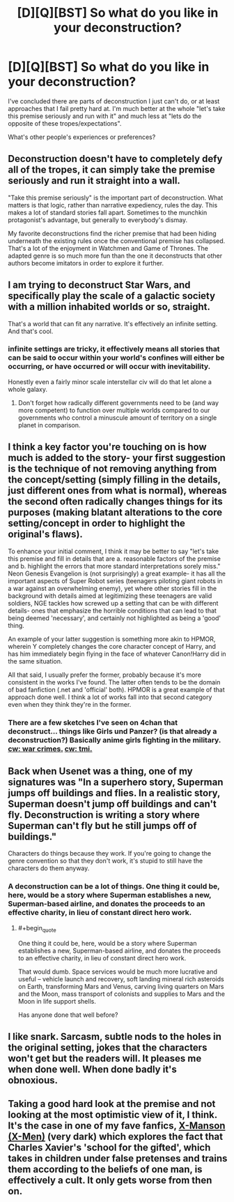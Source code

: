 #+TITLE: [D][Q][BST] So what do you like in your deconstruction?

* [D][Q][BST] So what do you like in your deconstruction?
:PROPERTIES:
:Author: Nighzmarquls
:Score: 14
:DateUnix: 1456121593.0
:END:
I've concluded there are parts of deconstruction I just can't do, or at least approaches that I fail pretty hard at. I'm much better at the whole "let's take this premise seriously and run with it" and much less at "lets do the opposite of these tropes/expectations".

What's other people's experiences or preferences?


** Deconstruction doesn't have to completely defy all of the tropes, it can simply take the premise seriously and run it straight into a wall.

"Take this premise seriously" is the important part of deconstruction. What matters is that logic, rather than narrative expediency, rules the day. This makes a lot of standard stories fall apart. Sometimes to the munchkin protagonist's advantage, but generally to everybody's dismay.

My favorite deconstructions find the richer premise that had been hiding underneath the existing rules once the conventional premise has collapsed. That's a lot of the enjoyment in Watchmen and Game of Thrones. The adapted genre is so much more fun than the one it deconstructs that other authors become imitators in order to explore it further.
:PROPERTIES:
:Author: Sparkwitch
:Score: 20
:DateUnix: 1456126551.0
:END:


** I am trying to deconstruct Star Wars, and specifically play the scale of a galactic society with a million inhabited worlds or so, straight.

That's a world that can fit any narrative. It's effectively an infinite setting. And that's cool.
:PROPERTIES:
:Author: mhd-hbd
:Score: 6
:DateUnix: 1456146045.0
:END:

*** infinite settings are tricky, it effectively means all stories that can be said to occur within your world's confines will either be occurring, or have occurred or will occur with inevitability.

Honestly even a fairly minor scale interstellar civ will do that let alone a whole galaxy.
:PROPERTIES:
:Author: Nighzmarquls
:Score: 2
:DateUnix: 1456159472.0
:END:

**** Don't forget how radically different governments need to be (and way more competent) to function over multiple worlds compared to our governments who control a minuscule amount of territory on a single planet in comparison.
:PROPERTIES:
:Author: xamueljones
:Score: 6
:DateUnix: 1456160607.0
:END:


** I think a key factor you're touching on is how much is added to the story- your first suggestion is the technique of not removing anything from the concept/setting (simply filling in the details, just different ones from what is normal), whereas the second often radically changes things for its purposes (making blatant alterations to the core setting/concept in order to highlight the original's flaws).

To enhance your initial comment, I think it may be better to say "let's take this premise and fill in details that are a. reasonable factors of the premise and b. highlight the errors that more standard interpretations sorely miss." Neon Genesis Evangelion is (not surprisingly) a great example- it has all the important aspects of Super Robot series (teenagers piloting giant robots in a war against an overwhelming enemy), yet where other stories fill in the background with details aimed at legitimizing these teenagers are valid soldiers, NGE tackles how screwed up a setting that can be with different details- ones that emphasize the horrible conditions that can lead to that being deemed 'necessary', and certainly not highlighted as being a 'good' thing.

An example of your latter suggestion is something more akin to HPMOR, wherein Y completely changes the core character concept of Harry, and has him immediately begin flying in the face of whatever Canon!Harry did in the same situation.

All that said, I usually prefer the former, probably because it's more consistent in the works I've found. The latter often tends to be the domain of bad fanfiction (.net and 'official' both). HPMOR is a great example of that approach done well. I think a lot of works fall into that second category even when they think they're in the former.
:PROPERTIES:
:Author: Ulmaxes
:Score: 4
:DateUnix: 1456160157.0
:END:

*** There are a few sketches I've seen on 4chan that deconstruct... things like Girls und Panzer? (is that already a deconstruction?) Basically anime girls fighting in the military. [[#s][cw: war crimes.]] [[#s][cw: tmi.]]
:PROPERTIES:
:Author: Transfuturist
:Score: 1
:DateUnix: 1456340050.0
:END:


** Back when Usenet was a thing, one of my signatures was "In a superhero story, Superman jumps off buildings and flies. In a realistic story, Superman doesn't jump off buildings and can't fly. Deconstruction is writing a story where Superman can't fly but he still jumps off of buildings."

Characters do things because they work. If you're going to change the genre convention so that they don't work, it's stupid to still have the characters do them anyway.
:PROPERTIES:
:Author: arromdee
:Score: 3
:DateUnix: 1456180921.0
:END:

*** A deconstruction can be a lot of things. One thing it could be, here, would be a story where Superman establishes a new, Superman-based airline, and donates the proceeds to an effective charity, in lieu of constant direct hero work.
:PROPERTIES:
:Author: LiteralHeadCannon
:Score: 2
:DateUnix: 1456187531.0
:END:

**** #+begin_quote
  One thing it could be, here, would be a story where Superman establishes a new, Superman-based airline, and donates the proceeds to an effective charity, in lieu of constant direct hero work.
#+end_quote

That would dumb. Space services would be much more lucrative and useful -- vehicle launch and recovery, soft landing mineral rich asteroids on Earth, transforming Mars and Venus, carving living quarters on Mars and the Moon, mass transport of colonists and supplies to Mars and the Moon in life support shells.

Has anyone done that well before?
:PROPERTIES:
:Author: OrzBrain
:Score: 2
:DateUnix: 1456258682.0
:END:


** I like snark. Sarcasm, subtle nods to the holes in the original setting, jokes that the characters won't get but the readers will. It pleases me when done well. When done badly it's obnoxious.
:PROPERTIES:
:Author: FuguofAnotherWorld
:Score: 2
:DateUnix: 1456189452.0
:END:


** Taking a good hard look at the premise and not looking at the most optimistic view of it, I think. It's the case in one of my fave fanfics, [[http://www.comicfic.net/fic/benway/xmanson01.htm][X-Manson (X-Men)]] (very dark) which explores the fact that Charles Xavier's 'school for the gifted', which takes in children under false pretenses and trains them according to the beliefs of one man, is effectively a cult. It only gets worse from then on.
:PROPERTIES:
:Author: 360Saturn
:Score: 2
:DateUnix: 1456491727.0
:END:
